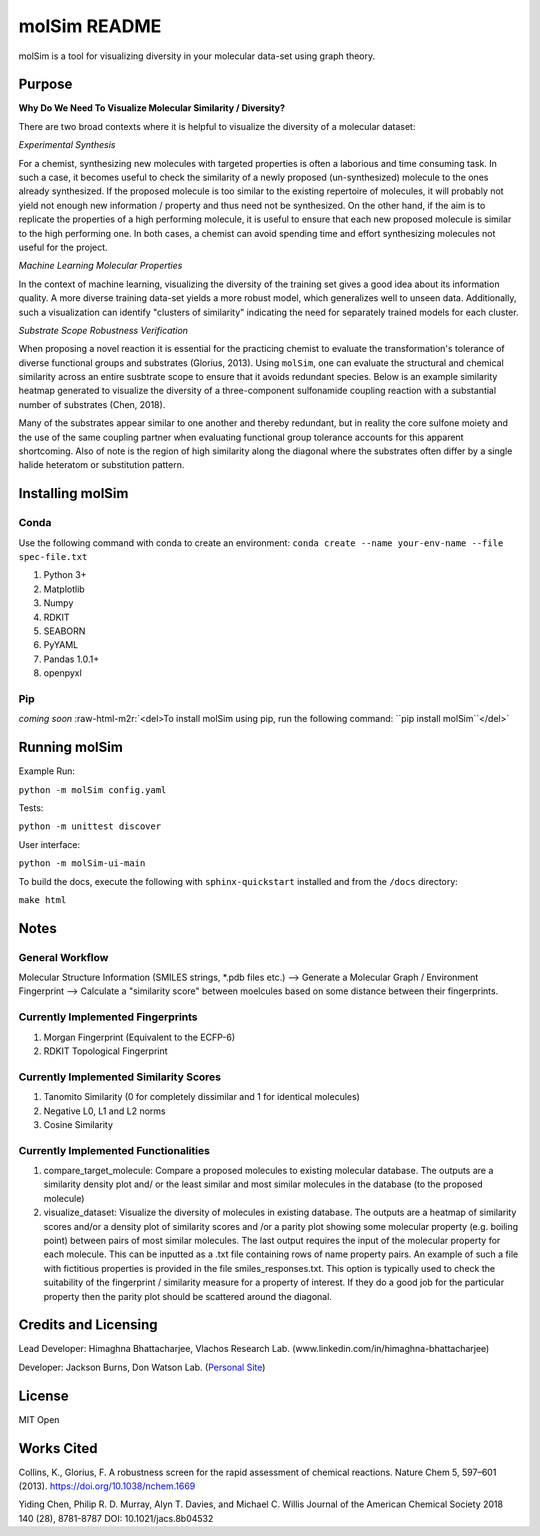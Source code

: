 .. role:: raw-html-m2r(raw)
   :format: html


molSim README
=============

molSim is a tool for visualizing diversity in your molecular data-set using graph theory. 

Purpose
-------

**Why Do We Need To Visualize Molecular Similarity / Diversity?**

There are two broad contexts where it is helpful to visualize the diversity of a molecular dataset:

*Experimental Synthesis*

For a chemist, synthesizing new molecules with targeted properties is often a laborious and time consuming task.
In such a case, it becomes useful to check the similarity of a newly proposed (un-synthesized) molecule to the ones already synthesized.
If the proposed molecule is too similar to the existing repertoire of molecules, it will probably not yield not enough new information /
property and thus need not be synthesized. On the other hand, if the aim is to replicate the properties of a high performing molecule,
it is useful to ensure that each new proposed molecule is similar to the high performing one. In both cases, a chemist can avoid spending
time and effort synthesizing molecules not useful for the project.

*Machine Learning Molecular Properties*

In the context of machine learning, visualizing the diversity of the training set gives a good idea about its information quality.
A more diverse training data-set yields a more robust model, which generalizes well to unseen data. Additionally, such a visualization can 
identify "clusters of similarity" indicating the need for separately trained models for each cluster.

*Substrate Scope Robustness Verification*

When proposing a novel reaction it is essential for the practicing chemist to evaluate the transformation's tolerance of diverse functional groups and substrates (Glorius, 2013). Using ``molSim``\ , one can evaluate the structural and chemical similarity across an entire susbtrate scope to ensure that it avoids redundant species. Below is an example similarity heatmap generated to visualize the diversity of a three-component sulfonamide coupling reaction with a substantial number of substrates (Chen, 2018).

.. image:: tests/sulfonamide-substrate-scope.png
   :target: tests/sulfonamide-substrate-scope.png
   :alt: Image of sulfonamide substrate scope


Many of the substrates appear similar to one another and thereby redundant, but in reality the core sulfone moiety and the use of the same coupling partner when evaluating functional group tolerance accounts for this apparent shortcoming. Also of note is the region of high similarity along the diagonal where the substrates often differ by a single halide heteratom or substitution pattern.

Installing molSim
-----------------

Conda
^^^^^

Use the following command with conda to create an environment:
``conda create --name your-env-name --file spec-file.txt``


#. Python 3+
#. Matplotlib
#. Numpy
#. RDKIT
#. SEABORN
#. PyYAML
#. Pandas 1.0.1+
#. openpyxl

Pip
^^^

*coming soon*
:raw-html-m2r:`<del>To install molSim using pip, run the following command: ``pip install molSim``\ </del>`

Running molSim
--------------

Example Run:

``python -m molSim config.yaml``

Tests:

``python -m unittest discover``

User interface:

``python -m molSim-ui-main``

To build the docs, execute the following with ``sphinx-quickstart`` installed and from the ``/docs`` directory:

``make html``

Notes
-----

General Workflow
^^^^^^^^^^^^^^^^

Molecular Structure Information (SMILES strings, *.pdb files etc.) --> Generate a Molecular Graph / Environment Fingerprint
--> Calculate a "similarity score" between moelcules based on some distance between their fingerprints.

Currently Implemented Fingerprints
^^^^^^^^^^^^^^^^^^^^^^^^^^^^^^^^^^


#. Morgan Fingerprint (Equivalent to the ECFP-6)
#. RDKIT Topological Fingerprint

Currently Implemented Similarity Scores
^^^^^^^^^^^^^^^^^^^^^^^^^^^^^^^^^^^^^^^


#. Tanomito Similarity (0 for completely dissimilar and 1 for identical molecules)
#. Negative L0, L1 and L2 norms
#. Cosine Similarity

Currently Implemented Functionalities
^^^^^^^^^^^^^^^^^^^^^^^^^^^^^^^^^^^^^


#. 
   compare_target_molecule: Compare a proposed molecules to existing molecular database. The outputs are a similarity density plot
   and/ or the least similar and most similar molecules in the database (to the proposed molecule)

#. 
   visualize_dataset: Visualize the diversity of molecules in existing database. The outputs are a heatmap of similarity scores and/or
   a density plot of similarity scores and /or a parity plot showing some molecular property (e.g. boiling point) between 
   pairs of most similar molecules. The last output requires the input of the molecular property for each molecule.
   This can be inputted as a .txt file containing rows of name property pairs. An example of such a file with fictitious properties is
   provided in the file smiles_responses.txt. This option is typically used to check the suitability of the fingerprint / similarity measure
   for a property of interest. If they do a good job for the particular property then the parity plot should be scattered around the diagonal.

Credits and Licensing
---------------------

Lead Developer: Himaghna Bhattacharjee, Vlachos Research Lab. (www.linkedin.com/in/himaghna-bhattacharjee)

Developer: Jackson Burns, Don Watson Lab. (\ `Personal Site <https://www.jacksonwarnerburns.com/>`_\ )

License
-------

MIT Open

Works Cited
-----------

Collins, K., Glorius, F. A robustness screen for the rapid assessment of chemical reactions. Nature Chem 5, 597–601 (2013). https://doi.org/10.1038/nchem.1669

Yiding Chen, Philip R. D. Murray, Alyn T. Davies, and Michael C. Willis
Journal of the American Chemical Society 2018 140 (28), 8781-8787
DOI: 10.1021/jacs.8b04532
